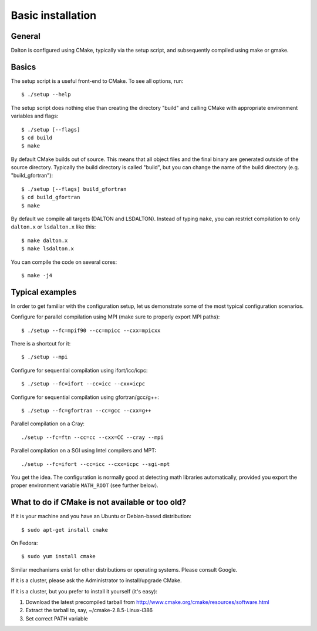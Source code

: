 

Basic installation
==================

General
------

Dalton is configured using CMake, typically via the setup script,
and subsequently compiled using make or gmake.


Basics
------

The setup script is a useful front-end to CMake. To see all options, run::

  $ ./setup --help

The setup script does nothing else than creating the directory "build" and
calling CMake with appropriate environment variables and flags::

  $ ./setup [--flags]
  $ cd build
  $ make

By default CMake builds out of source. This means that all object files and the
final binary are generated outside of the source directory. Typically the build
directory is called "build", but you can change the name of the build directory
(e.g. "build_gfortran")::

  $ ./setup [--flags] build_gfortran
  $ cd build_gfortran
  $ make

By default we compile all targets (DALTON and LSDALTON). Instead of typing
``make``, you can restrict compilation to only ``dalton.x`` or ``lsdalton.x``
like this::

  $ make dalton.x
  $ make lsdalton.x

You can compile the code on several cores::

  $ make -j4


Typical examples
----------------

In order to get familiar with the configuration setup, let us demonstrate
some of the most typical configuration scenarios.

Configure for parallel compilation using MPI (make sure to properly export MPI
paths)::

  $ ./setup --fc=mpif90 --cc=mpicc --cxx=mpicxx

There is a shortcut for it::

  $ ./setup --mpi

Configure for sequential compilation using ifort/icc/icpc::

  $ ./setup --fc=ifort --cc=icc --cxx=icpc

Configure for sequential compilation using gfortran/gcc/g++::

  $ ./setup --fc=gfortran --cc=gcc --cxx=g++

Parallel compilation on a Cray::

  ./setup --fc=ftn --cc=cc --cxx=CC --cray --mpi

Parallel compilation on a SGI using Intel compilers and MPT::

  ./setup --fc=ifort --cc=icc --cxx=icpc --sgi-mpt

You get the idea. The configuration is normally good at detecting math libraries
automatically, provided you export the proper environment variable ``MATH_ROOT``
(see further below).


What to do if CMake is not available or too old?
------------------------------------------------

If it is your machine and you have an Ubuntu or Debian-based distribution::

  $ sudo apt-get install cmake

On Fedora::

  $ sudo yum install cmake

Similar mechanisms exist for other distributions or
operating systems. Please consult Google.

If it is a cluster, please ask the Administrator to install/upgrade CMake.

If it is a cluster, but you prefer to install it yourself (it's easy):

1. Download the latest precompiled tarball from http://www.cmake.org/cmake/resources/software.html
2. Extract the tarball to, say, ~/cmake-2.8.5-Linux-i386
3. Set correct PATH variable
